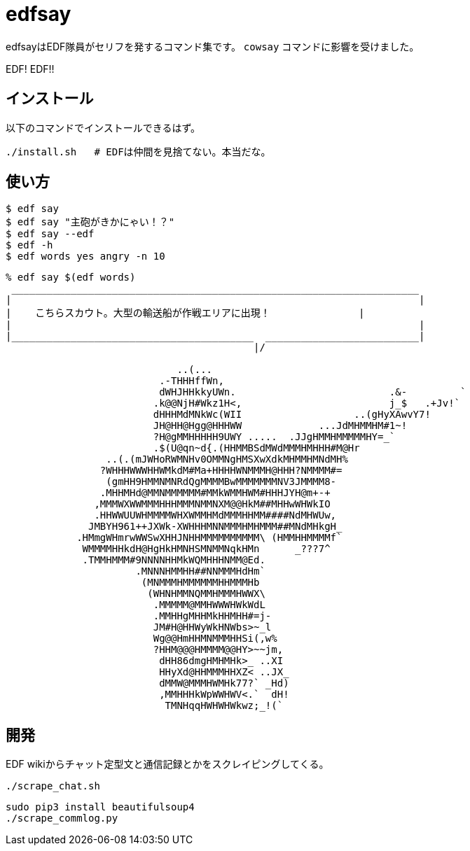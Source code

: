 = edfsay

edfsayはEDF隊員がセリフを発するコマンド集です。
`cowsay` コマンドに影響を受けました。

EDF! EDF!!

== インストール

以下のコマンドでインストールできるはず。

[source,bash]
----
./install.sh   # EDFは仲間を見捨てない。本当だな。
----

== 使い方

[source,bash]
----
$ edf say
$ edf say "主砲がきかにゃい！？"
$ edf say --edf
$ edf -h
$ edf words yes angry -n 10
----

[source,bash]
----
% edf say $(edf words)
 _____________________________________________________________________
|                                                                     |
|    こちらスカウト。大型の輸送船が作戦エリアに出現！　　　　　　     |
|                                                                     |
|_________________________________________  __________________________|
                                          |/                           

                             ..(...
                          .-THHHffWn,
                          dWHJHHkkyUWn.                          .&-         `
                         .k@@NjH#Wkz1H<,                         j_$   .+Jv!`
                         dHHHMdMNkWc(WII                   ..(gHyXAwvY7!
                         JH@HH@Hgg@HHHWW             ...JdMHMMHM#1~!
                         ?H@gMMHHHHH9UWY .....  .JJgHMMHMMMMMHY=_`
                         .$(U@qn~d{.(HHMMBSdMWdMMMHMHHH#M@Hr
                 ..(.(mJWHoRWMNHv0OMMNgHMSXwXdkMHMMHMNdMH%
                ?WHHHWWWHHWMkdM#Ma+HHHHWNMMMH@HHH?NMMMM#=
                 (gmHH9HMMNMNRdQgMMMMBwMMMMMMMNV3JMMMM8-
                .MHHMHd@MMNMMMMMM#MMkWMMHWM#HHHJYH@m+-+
               ,MMMWXWWMMMHHHMMMNMMNXM@@HkM##MHHwWHWkIO
               .HHWWUUWHMMMMWHXWMMHMdMMMHHMM####NdMHWUw,
              JMBYH961++JXWk-XWHHHMNNMMMHMHMMM##MNdMHkgH_
            .HMmgWHmrwWWSwXHHJNHHMMMMMMMMMM\ (HMMHHMMMMf`
             WMMMMHHkdH@HgHkHMNHSMNMMNqkHMn      _???7^
             .TMMHMMM#9NNNNHHMkWQMHHHNMM@Ed.
                      .MNNNHMMHH##NNMMMHdHm`
                       (MNMMMHMMMMMMHHMMMHb
                        (WHNHMMNQMMHMMMHWWX\
                         .MMMMM@MMHWWWHWkWdL
                         .MMHHgMHHMkHHMHH#=j-
                         JM#H@HHWyWkHNWbs>~_l
                         Wg@@HmHHMNMMMHHSi(,w%
                         ?HHM@@@HMMMM@@HY>~~jm,
                          dHH86dmgHMHMHk>_ ..XI
                          HHyXd@HHMMMHHXZ< ..JX_
                          dMMW@MMMHWMHk77?` _Hd)
                          ,MMHHHkWpWWHWV<.`  dH!
                           TMNHqqHWHWHWkwz;_!(`
----

== 開発

EDF wikiからチャット定型文と通信記録とかをスクレイピングしてくる。

[source,bash]
----
./scrape_chat.sh
----

[source,bash]
----
sudo pip3 install beautifulsoup4
./scrape_commlog.py
----
